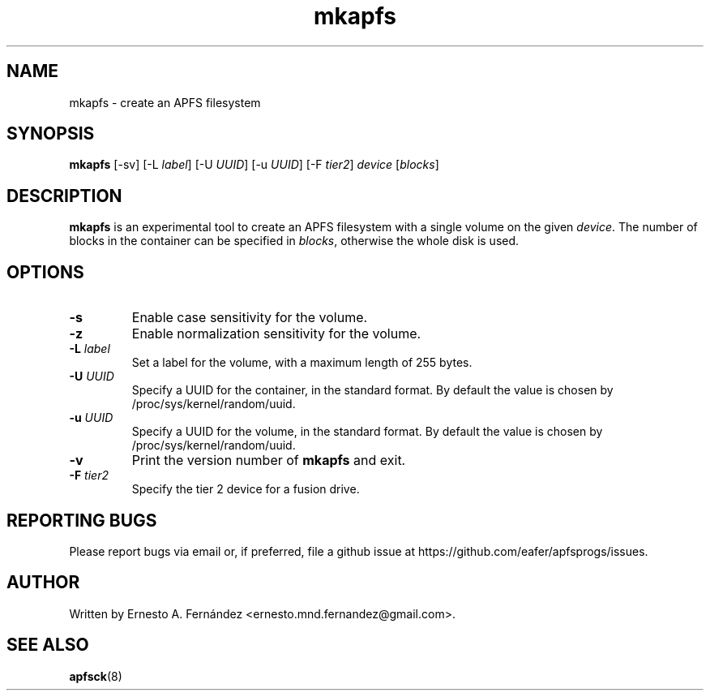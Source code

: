 .\" mkapfs.8 - manpage for mkapfs
.\"
.\" Copyright (C) 2019 Ernesto A. Fernández <ernesto.mnd.fernandez@gmail.com>
.\"
.TH mkapfs 8 "May 2019" "apfsprogs 0.1"
.SH NAME
mkapfs \- create an APFS filesystem
.SH SYNOPSIS
.B mkapfs
[\-sv]
[\-L
.IR label ]
[\-U
.IR UUID ]
[\-u
.IR UUID ]
[\-F
.IR tier2 ]
.I device
.RI [ blocks ]
.SH DESCRIPTION
.B mkapfs
is an experimental tool to create an APFS filesystem with a single volume on
the given
.IR device .
The number of blocks in the container can be specified in
.IR blocks ,
otherwise the whole disk is used.
.SH OPTIONS
.TP
.B \-s
Enable case sensitivity for the volume.
.TP
.B \-z
Enable normalization sensitivity for the volume.
.TP
.BI \-L " label"
Set a label for the volume, with a maximum length of 255 bytes.
.TP
.BI \-U " UUID"
Specify a UUID for the container, in the standard format. By default the value
is chosen by /proc/sys/kernel/random/uuid.
.TP
.BI \-u " UUID"
Specify a UUID for the volume, in the standard format. By default the value
is chosen by /proc/sys/kernel/random/uuid.
.TP
.B \-v
Print the version number of
.B mkapfs
and exit.
.TP
.BI \-F " tier2"
Specify the tier 2 device for a fusion drive.
.SH REPORTING BUGS
Please report bugs via email or, if preferred, file a github issue at
\%https://github.com/eafer/apfsprogs/issues.
.SH AUTHOR
Written by Ernesto A. Fernández <ernesto.mnd.fernandez@gmail.com>.
.SH SEE ALSO
.BR apfsck (8)
